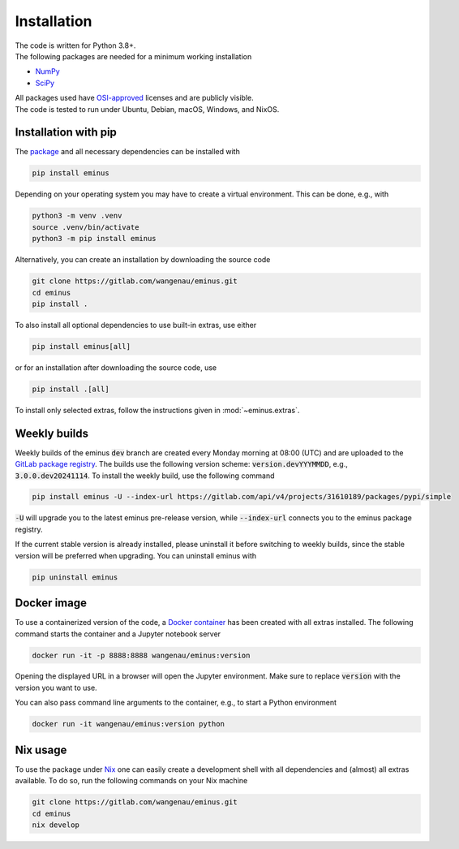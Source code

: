 ..
   SPDX-FileCopyrightText: 2021 The eminus developers
   SPDX-License-Identifier: Apache-2.0

.. _installation:

Installation
************

| The code is written for Python 3.8+.
| The following packages are needed for a minimum working installation

* `NumPy <https://numpy.org>`_
* `SciPy <https://scipy.org>`_

| All packages used have `OSI-approved <https://opensource.org/licenses/alphabetical>`_ licenses and are publicly visible.
| The code is tested to run under Ubuntu, Debian, macOS, Windows, and NixOS.

Installation with pip
=====================

The `package <https://pypi.org/project/eminus>`_ and all necessary dependencies can be installed with

.. code-block:: console

   pip install eminus

Depending on your operating system you may have to create a virtual environment.
This can be done, e.g., with

.. code-block:: console

   python3 -m venv .venv
   source .venv/bin/activate
   python3 -m pip install eminus

Alternatively, you can create an installation by downloading the source code

.. code-block:: console

   git clone https://gitlab.com/wangenau/eminus.git
   cd eminus
   pip install .

To also install all optional dependencies to use built-in extras, use either

.. code-block:: console

   pip install eminus[all]

or for an installation after downloading the source code, use

.. code-block:: console

   pip install .[all]

To install only selected extras, follow the instructions given in :mod:`~eminus.extras`.

Weekly builds
=============

Weekly builds of the eminus :code:`dev` branch are created every Monday morning at 08:00 (UTC) and are uploaded to the `GitLab package registry <https://gitlab.com/wangenau/eminus/-/packages>`_.
The builds use the following version scheme: :code:`version.devYYYMMDD`, e.g., :code:`3.0.0.dev20241114`.
To install the weekly build, use the following command

.. code-block:: console

   pip install eminus -U --index-url https://gitlab.com/api/v4/projects/31610189/packages/pypi/simple

:code:`-U` will upgrade you to the latest eminus pre-release version, while :code:`--index-url` connects you to the eminus package registry.

If the current stable version is already installed, please uninstall it before switching to weekly builds, since the stable version will be preferred when upgrading.
You can uninstall eminus with

.. code-block:: console

   pip uninstall eminus

Docker image
============

To use a containerized version of the code, a `Docker container <https://hub.docker.com/r/wangenau/eminus>`_ has been created with all extras installed.
The following command starts the container and a Jupyter notebook server

.. code-block:: console

    docker run -it -p 8888:8888 wangenau/eminus:version

Opening the displayed URL in a browser will open the Jupyter environment.
Make sure to replace :code:`version` with the version you want to use.

You can also pass command line arguments to the container, e.g., to start a Python environment

.. code-block:: console

    docker run -it wangenau/eminus:version python

Nix usage
=========

To use the package under `Nix <https://nixos.org/>`_ one can easily create a development shell with all dependencies and (almost) all extras available. To do so, run the following commands on your Nix machine

.. code-block:: console

   git clone https://gitlab.com/wangenau/eminus.git
   cd eminus
   nix develop

